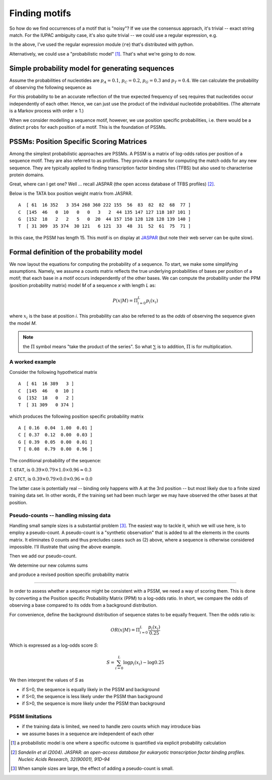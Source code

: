 Finding motifs
==============

So how do we find occurrences of a motif that is "noisy"? If we use the consensus approach, it's trivial --  exact string match. For the IUPAC ambiguity case, it's also quite trivial -- we could use a regular expression, e.g.

.. jupyter-execute::

    import re

    re.findall("T[CT][ACT][GCT][AC]", "AGCGTTTCTCAGATGCA")

In the above, I've used the regular expression module (``re``) that's distributed with python.

Alternatively, we could use a "probabilistic model" [1]_. That's what we're going to do now.

Simple probability model for generating sequences
-------------------------------------------------

Assume the probabilities of nucleotides are :math:`p_A=0.1`, :math:`p_C=0.2`, :math:`p_G=0.3`  and :math:`p_T=0.4`. We can calculate the probability of observing the following sequence as

.. jupyter-execute::

    seq = "AGGTC"
    probs = dict(A=0.1, C=0.2, G=0.3, T=0.4)
    p_seq = 1.0
    for base in seq:
        p_seq *= probs[base]
    p_seq

For this probability to be an accurate reflection of the true expected frequency of ``seq`` requires that nucleotides occur independently of each other. Hence, we can just use the product of the individual nucleotide probabilities. (The alternate is a Markov process with order ≥ 1.)

When we consider modelling a sequence motif, however, we use position specific probabilities, i.e. there would be a distinct ``probs`` for each position of a motif. This is the foundation of PSSMs.

PSSMs: Position Specific Scoring Matrices
-----------------------------------------

Among the simplest probabilistic approaches are PSSMs. A PSSM is a matrix of log-odds ratios per position of a sequence motif. They are also referred to as profiles. They provide a means for computing the match odds for any new sequence. They are typically applied to finding transcription factor binding sites (TFBS) but also used to characterise protein domains.

Great, where can I get one? Well ... recall JASPAR (the open access database of TFBS profiles) [2]_.

Below is the TATA box position weight matrix from JASPAR. ::

    A  [ 61  16 352   3 354 268 360 222 155  56  83  82  82  68  77 ]
    C  [145  46   0  10   0   0   3   2  44 135 147 127 118 107 101 ]
    G  [152  18   2   2   5   0  20  44 157 150 128 128 128 139 140 ]
    T  [ 31 309  35 374  30 121   6 121  33  48  31  52  61  75  71 ]

In this case, the PSSM has length 15. This motif is on display at `JASPAR <http://jaspar.genereg.net/cgi-bin/jaspar_db.pl?ID=MA0108.2&rm=present&collection=CORE>`_ (but note their web server can be quite slow).

Formal definition of the probability model
------------------------------------------

We now layout the equations for computing the probability of a sequence. To start, we make some simplifying assumptions. Namely, we assume a counts matrix reflects the true underlying probabilities of bases per position of a motif; that each base in a motif occurs independently of the other bases. We can compute the probability under the PPM (position probability matrix) model `M` of a sequence `x` with length `L` as:

.. math::
    P(x|M)=\Pi_{i=0}^L p_i(x_i)

where :math:`x_i` is the base at position `i`. This probability can also be referred to as the *odds* of observing the sequence given the model `M`.

.. note::  the :math:`\Pi` symbol means "take the product of the series". So what :math:`\sum` is to addition, :math:`\Pi` is for multiplication.

A worked example
^^^^^^^^^^^^^^^^^^^^^^^^^^^^^^^^^^^^^^^^^^

Consider the following hypothetical matrix ::

    A  [ 61  16 389   3 ]
    C  [145  46   0  10 ]
    G  [152  18   0   2 ]
    T  [ 31 309   0 374 ]

which produces the following position specific probability matrix ::

    A [ 0.16  0.04  1.00  0.01 ]
    C [ 0.37  0.12  0.00  0.03 ]
    G [ 0.39  0.05  0.00  0.01 ]
    T [ 0.08  0.79  0.00  0.96 ]

The conditional probability of the sequence:

*1.* ``GTAT``, is :math:`0.39 \times 0.79 \times 1.0 \times 0.96 \approx 0.3`

*2.* ``GTCT``, is :math:`0.39 \times 0.79 \times 0.0 \times 0.96 = 0.0`

The latter case is potentially real -- binding only happens with A at the 3rd position -- but most likely due to a finite sized training data set. In other words, if the training set had been much larger we may have observed the other bases at that position.

Pseudo-counts -- handling missing data
^^^^^^^^^^^^^^^^^^^^^^^^^^^^^^^^^^^^^^

Handling small sample sizes is a substantial problem [3]_. The easiest way to tackle it, which we will use here, is to employ a pseudo-count. A pseudo-count is a "synthetic observation" that is added to all the elements in the counts matrix. It eliminates 0 counts and thus precludes cases such as (2) above, where a sequence is otherwise considered impossible. I'll illustrate that using the above example.

.. jupyter-execute::

    from numpy import array

    counts = array(
        [[61, 16, 389, 3], [145, 46, 0, 10], [152, 18, 0, 2], [31, 309, 0, 374]]
    )

Then we add our pseudo-count.

.. jupyter-execute::

    counts += 1
    counts

We determine our new columns sums

.. jupyter-execute::

    col_sums = counts.sum(axis=0)
    col_sums

and produce a revised position specific probability matrix

.. jupyter-execute::

    ppm = counts / col_sums
    ppm

^^^^^^^^^^^^^^^^^^^^^^^^^^^^^^^^^^^^^^^^^^

In order to assess whether a sequence might be consistent with a PSSM, we need a way of scoring them. This is done by converting a the Position specific Probability Matrix (PPM) to a log-odds ratio. In short, we compare the odds of observing a base compared to its odds from a background distribution.

For convenience, define the background distribution of sequence states to be equally frequent. Then the odds ratio is:

.. math::

    OR(x|M)=\Pi_{i=0}^L \frac{p_i(x_i)}{0.25}

Which is expressed as a log-odds score `S`:

.. math::
    S=\sum_{i=0}^L \log p_i(x_i) - \log 0.25

We then interpret the values of `S` as

- if S=0, the sequence is equally likely in the PSSM and background
- if S<0, the sequence is less likely under the PSSM than background
- if S>0, the sequence is more likely under the PSSM than background

PSSM limitations
^^^^^^^^^^^^^^^^

- if the training data is limited, we need to handle zero counts which may introduce bias
- we assume bases in a sequence are independent of each other

.. [1] a probabilistic model is one where a specific outcome is quantified via explicit probability calculation
.. [2] *Sandelin et al (2004). JASPAR: an open-access database for eukaryotic transcription factor binding profiles. Nucleic Acids Research, 32(90001), 91D–94*
.. [3] When sample sizes are large, the effect of adding a pseudo-count is small.
